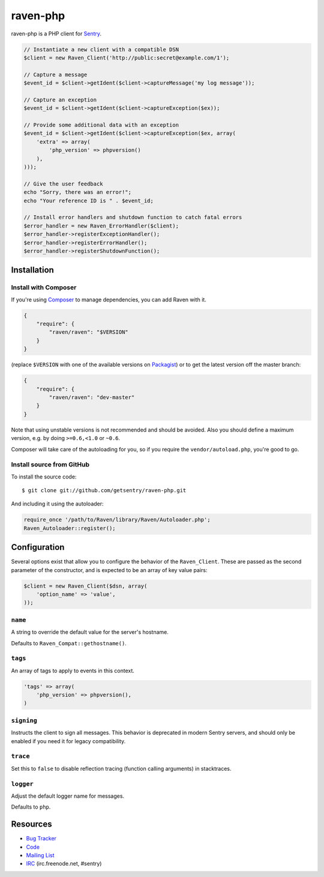 raven-php
=========

.. image:: https://secure.travis-ci.org/getsentry/raven-php.png?branch=master
   :target: http://travis-ci.org/getsentry/raven-php


raven-php is a PHP client for `Sentry <http://aboutsentry.com/>`_.

.. code-block:: php

    // Instantiate a new client with a compatible DSN
    $client = new Raven_Client('http://public:secret@example.com/1');

    // Capture a message
    $event_id = $client->getIdent($client->captureMessage('my log message'));

    // Capture an exception
    $event_id = $client->getIdent($client->captureException($ex));

    // Provide some additional data with an exception
    $event_id = $client->getIdent($client->captureException($ex, array(
        'extra' => array(
            'php_version' => phpversion()
        ),
    )));

    // Give the user feedback
    echo "Sorry, there was an error!";
    echo "Your reference ID is " . $event_id;

    // Install error handlers and shutdown function to catch fatal errors
    $error_handler = new Raven_ErrorHandler($client);
    $error_handler->registerExceptionHandler();
    $error_handler->registerErrorHandler();
    $error_handler->registerShutdownFunction();

Installation
------------

Install with Composer
~~~~~~~~~~~~~~~~~~~~~

If you're using `Composer <https://getcomposer.org/>`_ to manage
dependencies, you can add Raven with it.

.. code-block:: json

    {
        "require": {
            "raven/raven": "$VERSION"
        }
    }

(replace ``$VERSION`` with one of the available versions on `Packagist <https://packagist.org/packages/raven/raven>`_)
or to get the latest version off the master branch:

.. code-block:: json

    {
        "require": {
            "raven/raven": "dev-master"
        }
    }

Note that using unstable versions is not recommended and should be avoided. Also
you should define a maximum version, e.g. by doing ``>=0.6,<1.0`` or ``~0.6``.

Composer will take care of the autoloading for you, so if you require the
``vendor/autoload.php``, you're good to go.


Install source from GitHub
~~~~~~~~~~~~~~~~~~~~~~~~~~

To install the source code:

::

    $ git clone git://github.com/getsentry/raven-php.git

And including it using the autoloader:

.. code-block:: php

    require_once '/path/to/Raven/library/Raven/Autoloader.php';
    Raven_Autoloader::register();

Configuration
-------------

Several options exist that allow you to configure the behavior of the ``Raven_Client``. These are passed as the
second parameter of the constructor, and is expected to be an array of key value pairs:

.. code-block:: php

    $client = new Raven_Client($dsn, array(
        'option_name' => 'value',
    ));

``name``
~~~~~~~~

A string to override the default value for the server's hostname.

Defaults to ``Raven_Compat::gethostname()``.

``tags``
~~~~~~~~

An array of tags to apply to events in this context.

.. code-block:: php

    'tags' => array(
        'php_version' => phpversion(),
    )

``signing``
~~~~~~~~~~~

Instructs the client to sign all messages. This behavior is deprecated in modern Sentry servers, and should
only be enabled if you need it for legacy compatibility.


``trace``
~~~~~~~~~

Set this to ``false`` to disable reflection tracing (function calling arguments) in stacktraces.


``logger``
~~~~~~~~~~

Adjust the default logger name for messages.

Defaults to ``php``.


Resources
---------

* `Bug Tracker <http://github.com/getsentry/raven-php/issues>`_
* `Code <http://github.com/getsentry/raven-php>`_
* `Mailing List <https://groups.google.com/group/getsentry>`_
* `IRC <irc://irc.freenode.net/sentry>`_  (irc.freenode.net, #sentry)
